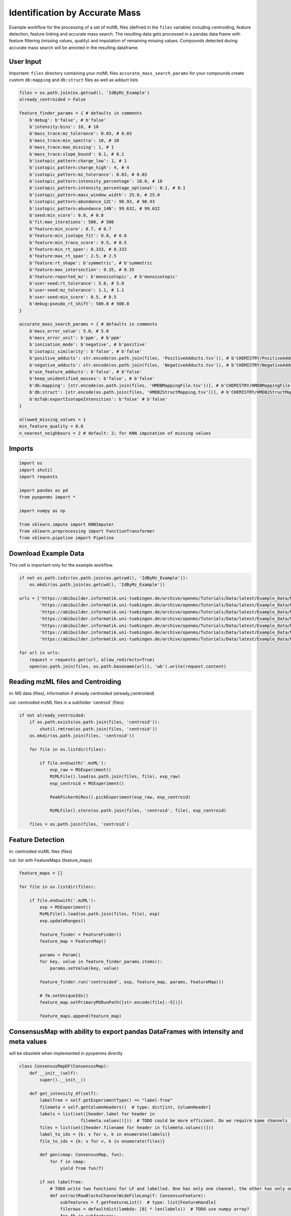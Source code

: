 Identification by Accurate Mass
===============================
Example workflow for the processing of a set of mzML files (defined in the ``files`` variable) including centroiding,
feature detection, feature linking and accurate mass search.
The resulting data gets processed in a pandas data frame with feature filtering (missing values, quality) and imputation
of remaining missing values.
Compounds detected during accurate mass search will be annoted in the resulting dataframe.

User Input
**********
Important: 
``files`` directory containing your mzML files
``accurate_mass_search_params`` for your compounds create custom ``db:mapping`` and ``db:struct`` files as well as adduct lists

.. code-block:: python

    files = os.path.join(os.getcwd(), 'IdByMz_Example')
    already_centroided = False

    feature_finder_params = { # defaults in comments
        b'debug': b'false', # b'false'
        b'intensity:bins': 10, # 10
        b'mass_trace:mz_tolerance': 0.03, # 0.03
        b'mass_trace:min_spectra': 10, # 10
        b'mass_trace:max_missing': 1, # 1
        b'mass_trace:slope_bound': 0.1, # 0.1
        b'isotopic_pattern:charge_low': 1, # 1
        b'isotopic_pattern:charge_high': 4, # 4
        b'isotopic_pattern:mz_tolerance': 0.03, # 0.03
        b'isotopic_pattern:intensity_percentage': 10.0, # 10
        b'isotopic_pattern:intensity_percentage_optional': 0.1, # 0.1
        b'isotopic_pattern:mass_window_width': 25.0, # 25.0
        b'isotopic_pattern:abundance_12C': 98.93, # 98.93
        b'isotopic_pattern:abundance_14N': 99.632, # 99.632
        b'seed:min_score': 0.8, # 0.8
        b'fit:max_iterations': 500, # 500
        b'feature:min_score': 0.7, # 0.7
        b'feature:min_isotope_fit': 0.8, # 0.8
        b'feature:min_trace_score': 0.5, # 0.5
        b'feature:min_rt_span': 0.333, # 0.333
        b'feature:max_rt_span': 2.5, # 2.5
        b'feature:rt_shape': b'symmetric', # b'symmetric
        b'feature:max_intersection': 0.35, # 0.35
        b'feature:reported_mz': b'monoisotopic', # b'monoisotopic'
        b'user-seed:rt_tolerance': 5.0, # 5.0
        b'user-seed:mz_tolerance': 1.1, # 1.1
        b'user-seed:min_score': 0.5, # 0.5
        b'debug:pseudo_rt_shift': 500.0 # 500.0
    }

    accurate_mass_search_params = { # defaults in comments
        b'mass_error_value': 5.0, # 5.0
        b'mass_error_unit': b'ppm', # b'ppm'
        b'ionization_mode': b'negative', # b'positive'
        b'isotopic_similarity': b'false', # b'false'
        b'positive_adducts': str.encode(os.path.join(files, 'PositiveAdducts.tsv')), # b'CHEMISTRY/PositiveAdducts.tsv'
        b'negative_adducts': str.encode(os.path.join(files, 'NegativeAdducts.tsv')), # b'CHEMISTRY/NegativeAdducts.tsv'
        b'use_feature_adducts': b'false', # b'false'
        b'keep_unidentified_masses': b'false', # b'false'
        b'db:mapping': [str.encode(os.path.join(files, 'HMDBMappingFile.tsv'))], # b'CHEMISTRY/HMDBMappingFile.tsv'
        b'db:struct': [str.encode(os.path.join(files, 'HMDB2StructMapping.tsv'))], # b'CHEMISTRY/HMDB2StructMapping.tsv'
        b'mzTab:exportIsotopeIntensities': b'false' # b'false'
    }

    allowed_missing_values = 1
    min_feature_quality = 0.8
    n_nearest_neighbours = 2 # default: 2; for KNN imputation of missing values

Imports
*******

.. code-block:: python

    import os
    import shutil
    import requests

    import pandas as pd
    from pyopenms import *

    import numpy as np

    from sklearn.impute import KNNImputer
    from sklearn.preprocessing import FunctionTransformer
    from sklearn.pipeline import Pipeline

Download Example Data
*********************
This cell is important only for the example workflow.

.. code-block:: python

    if not os.path.isdir(os.path.join(os.getcwd(), 'IdByMz_Example')):
        os.mkdir(os.path.join(os.getcwd(), 'IdByMz_Example'))

    urls = ['https://abibuilder.informatik.uni-tuebingen.de/archive/openms/Tutorials/Data/latest/Example_Data/Metabolomics/datasets/2012_02_03_PStd_050_1.mzML',
            'https://abibuilder.informatik.uni-tuebingen.de/archive/openms/Tutorials/Data/latest/Example_Data/Metabolomics/datasets/2012_02_03_PStd_050_2.mzML',
            'https://abibuilder.informatik.uni-tuebingen.de/archive/openms/Tutorials/Data/latest/Example_Data/Metabolomics/datasets/2012_02_03_PStd_050_3.mzML',
            'https://abibuilder.informatik.uni-tuebingen.de/archive/openms/Tutorials/Data/latest/Example_Data/Metabolomics/databases/PositiveAdducts.tsv',
            'https://abibuilder.informatik.uni-tuebingen.de/archive/openms/Tutorials/Data/latest/Example_Data/Metabolomics/databases/NegativeAdducts.tsv',
            'https://abibuilder.informatik.uni-tuebingen.de/archive/openms/Tutorials/Data/latest/Example_Data/Metabolomics/databases/HMDBMappingFile.tsv',
            'https://abibuilder.informatik.uni-tuebingen.de/archive/openms/Tutorials/Data/latest/Example_Data/Metabolomics/databases/HMDB2StructMapping.tsv']

    for url in urls:
        request = requests.get(url, allow_redirects=True)
        open(os.path.join(files, os.path.basename(url)), 'wb').write(request.content)

Reading mzML files and Centroiding
**********************************
in: MS data (files); information if already centroided (already_centroided)

out: centroided mzML files in a subfolder 'centroid' (files)

.. code-block:: python

    if not already_centroided:
        if os.path.exists(os.path.join(files, 'centroid')):
            shutil.rmtree(os.path.join(files, 'centroid'))
        os.mkdir(os.path.join(files, 'centroid'))

        for file in os.listdir(files):

            if file.endswith('.mzML'):
                exp_raw = MSExperiment()
                MzMLFile().load(os.path.join(files, file), exp_raw)
                exp_centroid = MSExperiment()
                
                PeakPickerHiRes().pickExperiment(exp_raw, exp_centroid)
                
                MzMLFile().store(os.path.join(files, 'centroid', file), exp_centroid)

        files = os.path.join(files, 'centroid')

Feature Detection
*****************
in: centroided mzML files (files)

out: list with FeatureMaps (feature_maps)

.. code-block:: python

    feature_maps = []

    for file in os.listdir(files):
        
        if file.endswith('.mzML'):
            exp = MSExperiment()
            MzMLFile().load(os.path.join(files, file), exp)
            exp.updateRanges()

            feature_finder = FeatureFinder()
            feature_map = FeatureMap()

            params = Param()
            for key, value in feature_finder_params.items():
                params.setValue(key, value)

            feature_finder.run('centroided', exp, feature_map, params, FeatureMap())

            # fm.setUniqueIds()
            feature_map.setPrimaryMSRunPath([str.encode(file[:-5])])

            feature_maps.append(feature_map)

ConsensusMap with ability to export pandas DataFrames with intensity and meta values
************************************************************************************
will be obsolete when implemented in pyopenms directly

.. code-block:: python

    class ConsensusMapDF(ConsensusMap):
        def __init__(self):
            super().__init__()

        def get_intensity_df(self):
            labelfree = self.getExperimentType() == "label-free"
            filemeta = self.getColumnHeaders()  # type: dict[int, ColumnHeader]
            labels = list(set([header.label for header in
                            filemeta.values()]))  # TODO could be more efficient. Do we require same channels in all files?
            files = list(set([header.filename for header in filemeta.values()]))
            label_to_idx = {k: v for v, k in enumerate(labels)}
            file_to_idx = {k: v for v, k in enumerate(files)}

            def gen(cmap: ConsensusMap, fun):
                for f in cmap:
                    yield from fun(f)

            if not labelfree:
                # TODO write two functions for LF and labelled. One has only one channel, the other has only one file per CF
                def extractRowBlocksChannelWideFileLong(f: ConsensusFeature):
                    subfeatures = f.getFeatureList()  # type: list[FeatureHandle]
                    filerows = defaultdict(lambda: [0] * len(labels))  # TODO use numpy array?
                    for fh in subfeatures:
                        header = filemeta[fh.getMapIndex()]
                        row = filerows[header.filename]
                        row[label_to_idx[header.label]] = fh.getIntensity()
                    return (f.getUniqueId(), filerows)

                def extractRowsChannelWideFileLong(f: ConsensusFeature):
                    uniqueid, rowdict = extractRowBlocksChannelWideFileLong(f)
                    for file, row in rowdict.items():
                        row.append(file)
                        yield tuple([uniqueid] + row)

                if len(labels) == 1:
                    labels[0] = "intensity"
                dtypes = [('id', np.dtype('uint64'))] + list(zip(labels, ['f'] * len(labels)))
                dtypes.append(('file', 'U300'))
                # For TMT we know that every feature can only be from one file, since feature = PSM
                #cnt = 0
                #for f in self:
                #    cnt += f.size()

                intyarr = np.fromiter(iter=gen(self, extractRowsChannelWideFileLong), dtype=dtypes, count=self.size())
                return pd.DataFrame(intyarr).set_index('id')
            else:
                # Specialized for LabelFree which has to have only one channel
                def extractRowBlocksChannelLongFileWideLF(f: ConsensusFeature):
                    subfeatures = f.getFeatureList()  # type: list[FeatureHandle]
                    row = [0.] * len(files)  # TODO use numpy array?
                    for fh in subfeatures:
                        header = filemeta[fh.getMapIndex()]
                        row[file_to_idx[header.filename]] = fh.getIntensity()
                    yield tuple([f.getUniqueId()] + row)

                dtypes = [('id', np.dtype('uint64'))] + list(zip(files, ['f'] * len(files)))
                # cnt = self.size()*len(files) # TODO for this to work, we would need to fill with NAs for CFs that do not go over all files
                cnt = self.size()

                intyarr = np.fromiter(iter=gen(self, extractRowBlocksChannelLongFileWideLF), dtype=dtypes, count=cnt)
                return pd.DataFrame(intyarr).set_index('id')

        def get_metadata_df(self):
            def gen(cmap: ConsensusMap, fun):
                for f in cmap:
                    yield from fun(f)

            def extractMetaData(f: ConsensusFeature):
                # subfeatures = f.getFeatureList()  # type: list[FeatureHandle]
                pep = f.getPeptideIdentifications()  # type: list[PeptideIdentification]
                if len(pep) != 0:
                    hits = pep[0].getHits()
                    if len(hits) != 0:
                        besthit = hits[0]  # type: PeptideHit
                        # TODO what else
                        yield f.getUniqueId(), besthit.getSequence().toString(), f.getCharge(), f.getRT(), f.getMZ(), f.getQuality()
                    else:
                        yield f.getUniqueId(), None, f.getCharge(), f.getRT(), f.getMZ(), f.getQuality()
                else:
                    yield f.getUniqueId(), None, f.getCharge(), f.getRT(), f.getMZ(), f.getQuality()

            cnt = self.size()

            mddtypes = [('id', np.dtype('uint64')), ('sequence', 'U200'), ('charge', 'i4'), ('RT', np.dtype('double')), ('mz', np.dtype('double')),
                        ('quality', 'f')]
            mdarr = np.fromiter(iter=gen(self, extractMetaData), dtype=mddtypes, count=cnt)
            return pd.DataFrame(mdarr).set_index('id')

Feature Linking
***************
in: list with FeatureMaps (feature_maps)

out: ConsensusMap (consensus_map)

.. code-block:: python

    feature_grouper = FeatureGroupingAlgorithmQT()

    consensus_map = ConsensusMapDF()
    file_descriptions = consensus_map.getColumnHeaders()

    for i, feature_map in enumerate(feature_maps):
        file_description = file_descriptions.get(i, ColumnHeader())
        file_description.filename = feature_map.getMetaValue('spectra_data')[0].decode()
        file_description.size = feature_map.size()
        file_description.unique_id = feature_map.getUniqueId()
        file_descriptions[i] = file_description

    consensus_map.setColumnHeaders(file_descriptions)
    feature_grouper.group(feature_maps, consensus_map)

ConsensusMap to pandas DataFrame
********************************
in: ConsensusMap (consensus_map)

out: DataFrame with RT, mz and quality (result_df)

.. code-block:: python

    intensities = consensus_map.get_intensity_df()

    meta_data = consensus_map.get_metadata_df()[['RT', 'mz', 'quality']]

    result_df = pd.concat([meta_data, intensities], axis=1)
    result_df.reset_index(drop=True, inplace=True)

Accurate Mass Search
********************
in: ConsensusMap (consensus_map)

out: DataFrame with identifications (id_df)

.. code-block:: python

    accurate_mass_search = AccurateMassSearchEngine()

    params = Param()
    for key, value in accurate_mass_search_params.items():
        params.setValue(key, value)

    accurate_mass_search.setParameters(params)

    mztab = MzTab()

    accurate_mass_search.init()

    accurate_mass_search.run(consensus_map, mztab)

    MzTabFile().store(os.path.join(files, 'ids.tsv'), mztab)

    df = pd.read_csv(os.path.join(files, 'ids.tsv'), header=None, sep='\n')
    df = df[0].str.split('\t', expand=True)
    column_names = df.loc[df[0] == 'SMH']
    id_df = df.loc[df[0] == 'SML']
    id_df.columns = df.loc[df[0] == 'SMH'].iloc[0]
    id_df.reset_index(drop=True, inplace=True)

    os.remove(os.path.join(files, 'ids.tsv'))

Data Filtering and Imputation
*****************************
in: unfiltered result DataFrame (result_df)

out: features below minimum quality and with too many missing values removed, remaining missing values imputated with KNN algorithm (result_df)

.. code-block:: python

    # drop features that have more then the allowed number of missing values or are below minimum feature quality
    to_drop = []

    for i, row in result_df.iterrows():
        if row.isna().sum() > allowed_missing_values or row['quality'] < min_feature_quality:
            to_drop.append(i)

    result_df.drop(index=result_df.index[to_drop], inplace=True)

    # Data imputation with KNN
    imputer = Pipeline([("imputer", KNNImputer(n_neighbors=2)),
                        ("pandarizer",FunctionTransformer(lambda x: pd.DataFrame(x, columns = result_df.columns)))])

    result_df = imputer.fit_transform(result_df)

Annotate features with identified compounds
*******************************************
in: result DataFrame without identifications (result_df) and Identifications DataFrame (id_df)

out: result DataFrame with new identifications column, where compound names and adduct are stored [name : adduct]

.. code-block:: python

    result_df['identifications'] = pd.Series(['' for x in range(len(result_df.index))])

    for rt, mz, description, adduct in zip(id_df['retention_time'],
                                        id_df['exp_mass_to_charge'],
                                        id_df['description'],
                                        id_df['opt_global_adduct_ion']):

        indices = result_df.loc[(round(result_df['mz'], 6) == round(float(mz), 6)) & (round(result_df['RT'], 6) == round(float(rt), 6))].index.tolist()
        for index in indices:
            result_df.loc[index,'identifications'] += '[' + description + ' : ' + adduct + ']'
        
    result_df.to_csv(os.path.join(files, 'result.tsv'), sep = '\t', index = False)
